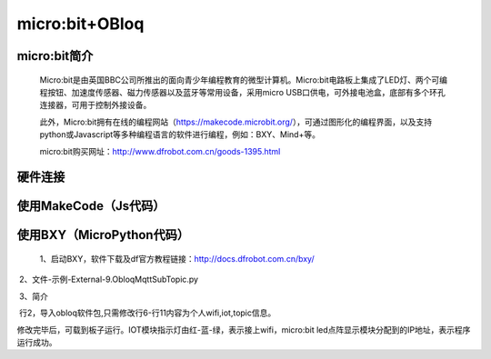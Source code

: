 micro:bit+OBloq
===========================


micro:bit简介
-------------------------

    Micro:bit是由英国BBC公司所推出的面向青少年编程教育的微型计算机。Micro:bit电路板上集成了LED灯、两个可编程按钮、加速度传感器、磁力传感器以及蓝牙等常用设备，采用micro USB口供电，可外接电池盒，底部有多个环孔连接器，可用于控制外接设备。
    
    此外，Micro:bit拥有在线的编程网站（https://makecode.microbit.org/），可通过图形化的编程界面，以及支持python或Javascript等多种编程语言的软件进行编程，例如：BXY、Mind+等。
    
    micro:bit购买网址：http://www.dfrobot.com.cn/goods-1395.html
    

硬件连接
------------------------

.. image:: ../image/zhangyu/microbit相关代码/06-microbit-01.png

   从左到右依次为：数据线、micro:bit、Micro:Mate多功能I/O扩展板（还有两个螺母）、OBLOQ物联网模块、LED模块。
   
.. image:: ../image/zhangyu/microbit相关代码/06-microbit-02.png

   LED灯如图接在12号口。12号口高电平，LED灯亮；12号口低电平，LED灯灭。
    

使用MakeCode（Js代码）
---------------------------------

.. image:: ../image/zhangyu/microbit相关代码/06-microbit-03.png


.. image:: ../image/zhangyu/microbit相关代码/06-microbit-04.png


使用BXY（MicroPython代码）
------------------------------------------

 1、启动BXY，软件下载及df官方教程链接：http://docs.dfrobot.com.cn/bxy/
 
.. image:: ../image/zhangyu/microbit相关代码/06-microbit-05.png

 2、文件-示例-External-9.ObloqMqttSubTopic.py

.. image:: ../image/zhangyu/microbit相关代码/06-microbit-06.png

 3、简介

.. image:: ../image/zhangyu/microbit相关代码/06-microbit-07.png

 行2，导入obloq软件包,只需修改行6-行11内容为个人wifi,iot,topic信息。

.. image:: ../image/zhangyu/microbit相关代码/06-microbit-08.png

 4、修改程序

.. image:: ../image/zhangyu/microbit相关代码/06-microbit-09.png

修改完毕后，可载到板子运行。IOT模块指示灯由红-蓝-绿，表示接上wifi，micro:bit led点阵显示模块分配到的IP地址，表示程序运行成功。
